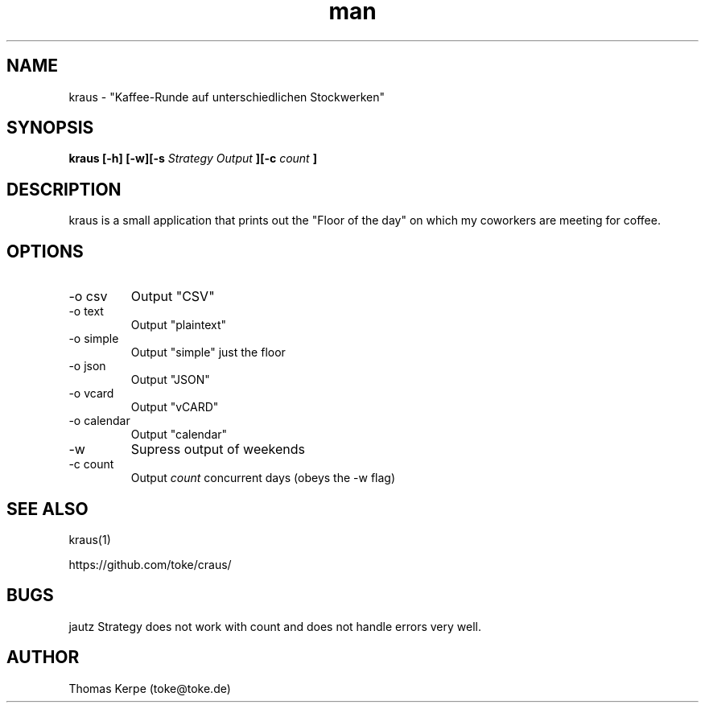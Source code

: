 .\" Manpage for kraus.
.\" Contact toke@toke.de to correct errors or typos.
.TH man 1 "6 April 2015" "1.4.10" "kraus man page"
.SH NAME
kraus \- "Kaffee-Runde auf unterschiedlichen Stockwerken"
.SH SYNOPSIS
.B kraus [-h] [-w][-s
.I Strategy
.B] [-o
.I Output
.B ][-c
.I count
.B ]
.SH DESCRIPTION
kraus is a small application that prints out the "Floor of the day" on
which my coworkers are meeting for coffee.
.SH OPTIONS
.IP "-o csv"
Output "CSV"
.IP "-o text"
Output "plaintext"
.IP "-o simple"
Output "simple" just the floor
.IP "-o json"
Output "JSON"
.IP "-o vcard"
Output "vCARD"
.IP "-o calendar"
Output "calendar"
.IP -w
Supress output of weekends
.IP "-c count"
Output
.I count
concurrent days (obeys the -w flag)

.P If no arguments are given the floor of the current day is printed on stdout.
.SH SEE ALSO
kraus(1)

https://github.com/toke/craus/
.SH BUGS
jautz Strategy does not work with count and does not handle errors very well.
.SH AUTHOR
Thomas Kerpe (toke@toke.de)
